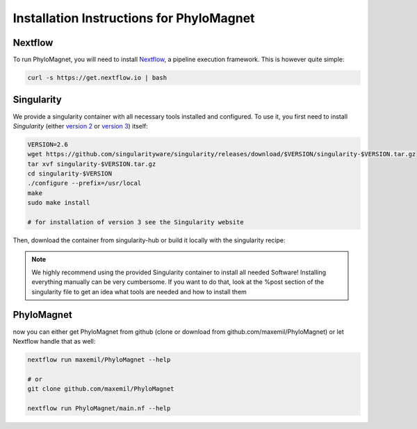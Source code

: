 Installation Instructions for PhyloMagnet
=========================================
Nextflow
--------
To run PhyloMagnet, you will need to install `Nextflow <https://www.nextflow.io/>`_, a pipeline execution framework. This is however quite simple:

.. code-block:: bash

  curl -s https://get.nextflow.io | bash


Singularity
-----------
We provide a singularity container with all necessary tools installed and configured. To use it, you first need to install `Singularity` (either `version 2 <http://singularity.lbl.gov/install-linux>`_ or `version 3 <https://www.sylabs.io/guides/3.2/user-guide/quick_start.html#quick-installation-steps>`_) itself:

.. code-block:: bash

  VERSION=2.6
  wget https://github.com/singularityware/singularity/releases/download/$VERSION/singularity-$VERSION.tar.gz
  tar xvf singularity-$VERSION.tar.gz
  cd singularity-$VERSION
  ./configure --prefix=/usr/local
  make
  sudo make install

  # for installation of version 3 see the Singularity website

Then, download the container from singularity-hub or build it locally with the singularity recipe:

.. code-block:: bash
  # singularity 2

  singularity pull --name PhyloMagnet.simg shub://maxemil/PhyloMagnet:latest

  sudo singularity build PhyloMagnet.simg Singularity

  # singularity 3

  singularity pull library://maxemil/default/phylomagnet:0.6

  sudo singularity build PhyloMagnet.sif Singularity

.. note::

  We highly recommend using the provided Singularity container to install all needed Software! Installing everything manually can be very cumbersome. If you want to do that, look at the %post section of the singularity file to get an idea what tools are needed and how to install them

PhyloMagnet
--------

now you can either get PhyloMagnet from github (clone or download from github.com/maxemil/PhyloMagnet) or let Nextflow handle that as well:

.. code-block:: bash

  nextflow run maxemil/PhyloMagnet --help

  # or
  git clone github.com/maxemil/PhyloMagnet

  nextflow run PhyloMagnet/main.nf --help
